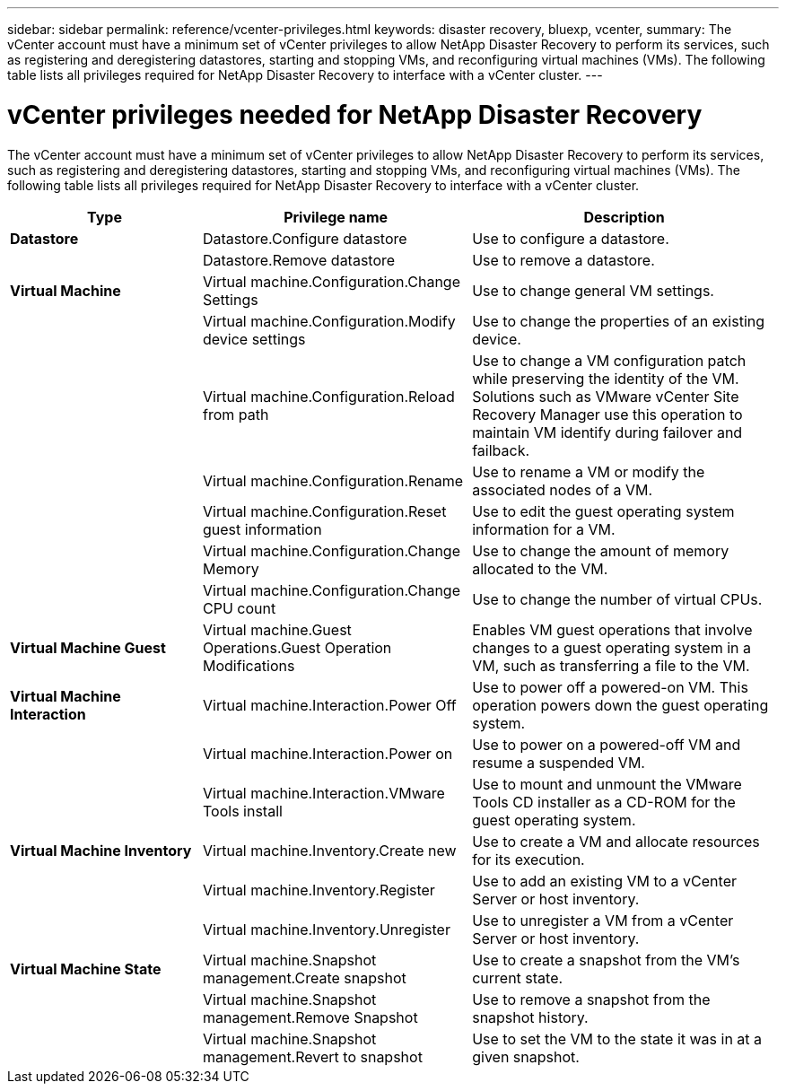 ---
sidebar: sidebar
permalink: reference/vcenter-privileges.html
keywords: disaster recovery, bluexp, vcenter,
summary: The vCenter account must have a minimum set of vCenter privileges to allow NetApp Disaster Recovery to perform its services, such as registering and deregistering datastores, starting and stopping VMs, and reconfiguring virtual machines (VMs). The following table lists all privileges required for NetApp Disaster Recovery to interface with a vCenter cluster.
---

= vCenter privileges needed for NetApp Disaster Recovery
:hardbreaks:
:icons: font
:imagesdir: ../media/use/

[.lead]
The vCenter account must have a minimum set of vCenter privileges to allow NetApp Disaster Recovery to perform its services, such as registering and deregistering datastores, starting and stopping VMs, and reconfiguring virtual machines (VMs). The following table lists all privileges required for NetApp Disaster Recovery to interface with a vCenter cluster.


[cols=3*,options="header",cols="25,35a,40a",width="100%"]
|===
| Type
| Privilege name
| Description


| *Datastore* | Datastore.Configure datastore | Use to configure a datastore. 
| | Datastore.Remove datastore | Use to remove a datastore. 
| *Virtual Machine* | Virtual machine.Configuration.Change Settings | Use to change general VM settings. 
| | Virtual machine.Configuration.Modify device settings | Use to change the properties of an existing device.
| | Virtual machine.Configuration.Reload from path | Use to change a VM configuration patch while preserving the identity of the VM. Solutions such as VMware vCenter Site Recovery Manager use this operation to maintain VM identify during failover and failback. 
|  | Virtual machine.Configuration.Rename | Use to rename a VM or modify the associated nodes of a VM. 
| | Virtual machine.Configuration.Reset guest information | Use to edit the guest operating system information for a VM. 
| | Virtual machine.Configuration.Change Memory | Use to change the amount of memory allocated to the VM. 
| | Virtual machine.Configuration.Change CPU count | Use to change the number of virtual CPUs. 
| *Virtual Machine Guest* | Virtual machine.Guest Operations.Guest Operation Modifications | Enables VM guest operations that involve changes to a guest operating system in a VM, such as transferring a file to the VM. 
| *Virtual Machine Interaction* | Virtual machine.Interaction.Power Off | Use to power off a powered-on VM. This operation powers down the guest operating system. 
| | Virtual machine.Interaction.Power on | Use to power on a powered-off VM and resume a suspended VM. 

| | Virtual machine.Interaction.VMware Tools install | Use to mount and unmount the VMware Tools CD installer as a CD-ROM for the guest operating system. 

| *Virtual Machine Inventory* | Virtual machine.Inventory.Create new | Use to create a VM and allocate resources for its execution. 
| | Virtual machine.Inventory.Register | Use to add an existing VM to a vCenter Server or host inventory. 
| | Virtual machine.Inventory.Unregister | Use to unregister a VM from a vCenter Server or host inventory. 
| *Virtual Machine State* | Virtual machine.Snapshot management.Create snapshot | Use to create a snapshot from the VM's current state. 
| | Virtual machine.Snapshot management.Remove Snapshot | Use to remove a snapshot from the snapshot history.
| | Virtual machine.Snapshot management.Revert to snapshot | Use to set the VM to the state it was in at a given snapshot. 


|===
